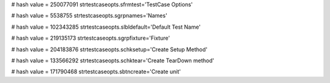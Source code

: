 
# hash value = 250077091
strtestcaseopts.sfrmtest='TestCase Options'


# hash value = 5538755
strtestcaseopts.sgrpnames='Names'


# hash value = 102343285
strtestcaseopts.slbldefault='Default Test Name'


# hash value = 219135173
strtestcaseopts.sgrpfixture='Fixture'


# hash value = 204183876
strtestcaseopts.schksetup='Create Setup Method'


# hash value = 133566292
strtestcaseopts.schktear='Create TearDown method'


# hash value = 171790468
strtestcaseopts.sbtncreate='Create unit'

